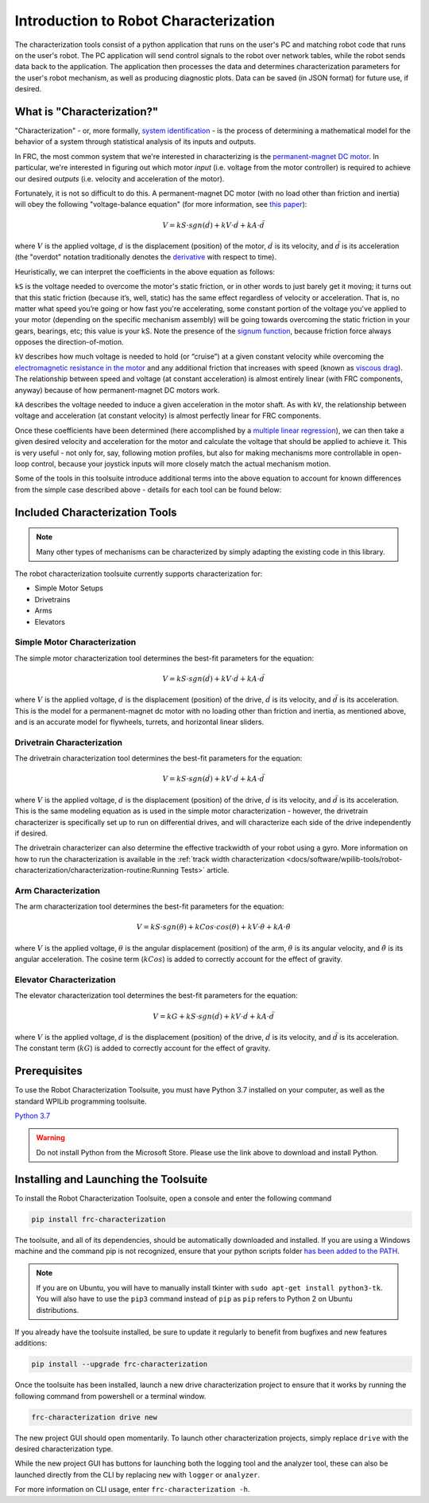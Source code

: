 Introduction to Robot Characterization
======================================

The characterization tools consist of a python application that runs on the user's PC and matching robot code that runs on the user's robot. The PC application will send control signals to the robot over network tables, while the robot sends data back to the application. The application then processes the data and determines characterization parameters for the user's robot mechanism, as well as producing diagnostic plots. Data can be saved (in JSON format) for future use, if desired.

What is "Characterization?"
---------------------------

"Characterization" - or, more formally, `system identification <https://en.wikipedia.org/wiki/System_identification>`__ - is the process of determining a mathematical model for the behavior of a system through statistical analysis of its inputs and outputs.

In FRC, the most common system that we're interested in characterizing is the `permanent-magnet DC motor <https://en.wikipedia.org/wiki/Brushed_DC_electric_motor#Permanent-magnet_motors>`__.  In particular, we're interested in figuring out which motor *input* (i.e. voltage from the motor controller) is required to achieve our desired *outputs* (i.e. velocity and acceleration of the motor).

Fortunately, it is not so difficult to do this.  A permanent-magnet DC motor (with no load other than friction and inertia) will obey the following "voltage-balance equation" (for more information, see `this paper <https://www.chiefdelphi.com/uploads/default/original/3X/f/7/f79d24101e6f1487e76099774e4ba60683e86cda.pdf>`__):

.. math:: V = kS \cdot sgn(\dot{d}) + kV \cdot \dot{d} + kA \cdot \ddot{d}

where :math:`V` is the applied voltage, :math:`d` is the displacement (position) of the motor, :math:`\dot{d}` is its velocity, and :math:`\ddot{d}` is its acceleration (the "overdot" notation traditionally denotes the `derivative <https://en.wikipedia.org/wiki/Derivative>`__ with respect to time).

Heuristically, we can interpret the coefficients in the above equation as follows:

``kS`` is the voltage needed to overcome the motor's static friction, or in other words to just barely get it moving; it turns out that this static friction (because it’s, well, static) has the same effect regardless of velocity or acceleration. That is, no matter what speed you’re going or how fast you're accelerating, some constant portion of the voltage you've applied to your motor (depending on the specific mechanism assembly) will be going towards overcoming the static friction in your gears, bearings, etc; this value is your kS.  Note the presence of the `signum function <https://en.wikipedia.org/wiki/Sign_function>`__, because friction force always opposes the direction-of-motion.

``kV`` describes how much voltage is needed to hold (or “cruise”) at a given constant velocity while overcoming the `electromagnetic resistance in the motor <https://en.wikipedia.org/wiki/Counter-electromotive_force>`__ and any additional friction that increases with speed (known as `viscous drag <https://en.wikipedia.org/wiki/Drag_(physics)#Very_low_Reynolds_numbers:_Stokes'_drag>`__). The relationship between speed and voltage (at constant acceleration) is almost entirely linear (with FRC components, anyway) because of how permanent-magnet DC motors work.

``kA`` describes the voltage needed to induce a given acceleration in the motor shaft. As with ``kV``, the relationship between voltage and acceleration (at constant velocity) is almost perfectly linear for FRC components.

Once these coefficients have been determined (here accomplished by a `multiple linear regression <https://en.wikipedia.org/wiki/Linear_regression>`__), we can then take a given  desired velocity and acceleration for the motor and calculate the voltage that should be applied to achieve it.  This is very useful - not only for, say, following motion profiles, but also for making mechanisms more controllable in open-loop control, because your joystick inputs will more closely match the actual mechanism motion.

Some of the tools in this toolsuite introduce additional terms into the above equation to account for known differences from the simple case described above - details for each tool can be found below:

Included Characterization Tools
-------------------------------

.. note:: Many other types of mechanisms can be characterized by simply adapting the existing code in this library.

The robot characterization toolsuite currently supports characterization for:

- Simple Motor Setups
- Drivetrains
- Arms
- Elevators

Simple Motor Characterization
^^^^^^^^^^^^^^^^^^^^^^^^^^^^^

The simple motor characterization tool determines the best-fit parameters for the equation:

.. math:: V = kS \cdot sgn(\dot{d}) + kV \cdot \dot{d} + kA \cdot \ddot{d}

where :math:`V` is the applied voltage, :math:`d` is the displacement (position) of the drive, :math:`\dot{d}` is its velocity, and :math:`\ddot{d}` is its acceleration.  This is the model for a permanent-magnet dc motor with no loading other than friction and inertia, as mentioned above, and is an accurate model for flywheels, turrets, and horizontal linear sliders.

Drivetrain Characterization
^^^^^^^^^^^^^^^^^^^^^^^^^^^

The drivetrain characterization tool determines the best-fit parameters for the equation:

.. math:: V = kS \cdot sgn(\dot{d}) + kV \cdot \dot{d} + kA \cdot \ddot{d}

where :math:`V` is the applied voltage, :math:`d` is the displacement (position) of the drive, :math:`\dot{d}` is its velocity, and :math:`\ddot{d}` is its acceleration.  This is the same modeling equation as is used in the simple motor characterization - however, the drivetrain characterizer is specifically set up to run on differential drives, and will characterize each side of the drive independently if desired.

The drivetrain characterizer can also determine the effective trackwidth of your robot using a gyro. More information on how to run the characterization is available in the :ref:`track width characterization <docs/software/wpilib-tools/robot-characterization/characterization-routine:Running Tests>` article.

Arm Characterization
^^^^^^^^^^^^^^^^^^^^

The arm characterization tool determines the best-fit parameters for the equation:

.. math:: V = kS \cdot sgn(\dot{\theta}) + kCos \cdot cos(\theta) + kV \cdot \dot{\theta} + kA \cdot \ddot{\theta}

where :math:`V` is the applied voltage, :math:`\theta` is the angular displacement (position) of the arm, :math:`\dot{\theta}` is its angular velocity, and :math:`\ddot{\theta}` is its angular acceleration.  The cosine term (:math:`kCos`) is added to correctly account for the effect of gravity.

Elevator Characterization
^^^^^^^^^^^^^^^^^^^^^^^^^

The elevator characterization tool determines the best-fit parameters for the equation:

.. math:: V = kG + kS \cdot sgn(\dot{d}) + kV \cdot \dot{d} + kA \cdot \ddot{d}

where :math:`V` is the applied voltage, :math:`d` is the displacement (position) of the drive, :math:`\dot{d}` is its velocity, and :math:`\ddot{d}` is its acceleration.  The constant term (:math:`kG`) is added to correctly account for the effect of gravity.

Prerequisites
-------------

To use the Robot Characterization Toolsuite, you must have Python 3.7 installed on your computer, as well as the standard WPILib programming toolsuite.

`Python 3.7 <https://www.python.org/downloads/>`__

.. warning:: Do not install Python from the Microsoft Store. Please use the link above to download and install Python.

Installing and Launching the Toolsuite
--------------------------------------

To install the Robot Characterization Toolsuite, open a console and enter the following command

.. code-block:: console

   pip install frc-characterization

The toolsuite, and all of its dependencies, should be automatically downloaded and installed. If you are using a Windows machine and the command pip is not recognized, ensure that your python scripts folder `has been added to the PATH <https://datatofish.com/add-python-to-windows-path/>`__.

.. note:: If you are on Ubuntu, you will have to manually install tkinter with ``sudo apt-get install python3-tk``. You will also have to use the ``pip3`` command instead of ``pip`` as ``pip`` refers to Python 2 on Ubuntu distributions.

If you already have the toolsuite installed, be sure to update it regularly to benefit from bugfixes and new features additions:

.. code-block:: console

   pip install --upgrade frc-characterization

Once the toolsuite has been installed, launch a new drive characterization project to ensure that it works by running the following command from powershell or a terminal window.

.. code-block:: console

   frc-characterization drive new

The new project GUI should open momentarily. To launch other characterization projects, simply replace ``drive`` with the desired characterization type.

While the new project GUI has buttons for launching both the logging tool and the analyzer tool, these can also be launched directly from the CLI by replacing ``new`` with ``logger`` or ``analyzer``.

For more information on CLI usage, enter ``frc-characterization -h``.
